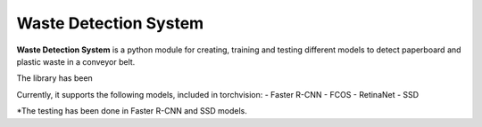 Waste Detection System
======================

**Waste Detection System** is a python module for creating, training and 
testing different models to detect paperboard and plastic waste in a
conveyor belt.

The library has been 

Currently, it supports the following models, included in torchvision:
- Faster R-CNN
- FCOS
- RetinaNet
- SSD

\*The testing has been done in Faster R-CNN and SSD models.